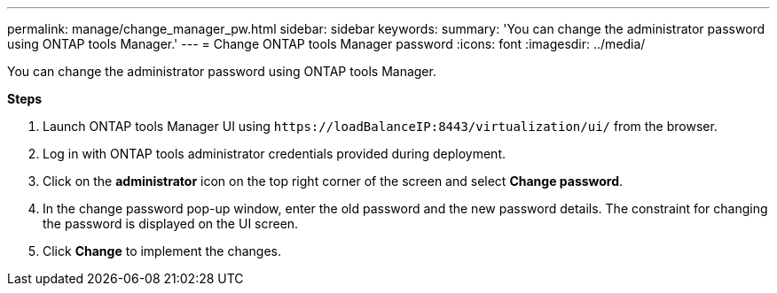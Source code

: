 ---
permalink: manage/change_manager_pw.html
sidebar: sidebar
keywords:
summary: 'You can change the administrator password using ONTAP tools Manager.'
---
= Change ONTAP tools Manager password
:icons: font
:imagesdir: ../media/

[.lead]
You can change the administrator password using ONTAP tools Manager.

*Steps*

. Launch ONTAP tools Manager UI using `\https://loadBalanceIP:8443/virtualization/ui/` from the browser. 
. Log in with ONTAP tools administrator credentials provided during deployment. 
. Click on the *administrator* icon on the top right corner of the screen and select *Change password*.
. In the change password pop-up window, enter the old password and the new password details. The constraint for changing the password is displayed on the UI screen.
. Click *Change* to implement the changes. 